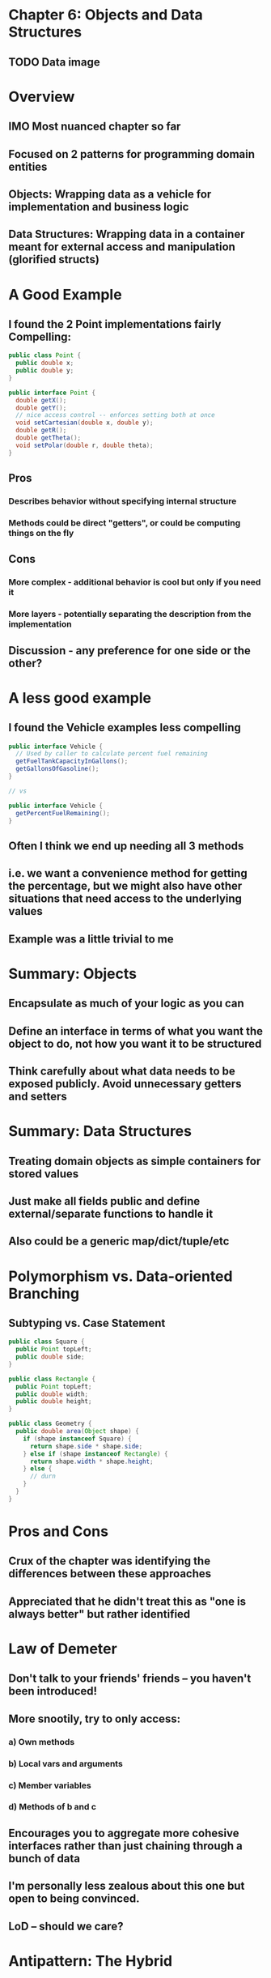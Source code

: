 * Chapter 6: Objects and Data Structures
** TODO Data image
* Overview
** IMO Most nuanced chapter so far
** Focused on 2 patterns for programming domain entities
** Objects: Wrapping data as a vehicle for implementation and business logic
** Data Structures: Wrapping data in a container meant for external access and manipulation (glorified structs)
* A Good Example
** I found the 2 Point implementations fairly Compelling:
#+BEGIN_SRC java
public class Point {
  public double x;
  public double y;
}
#+END_SRC

#+BEGIN_SRC java
public interface Point {
  double getX();
  double getY();
  // nice access control -- enforces setting both at once
  void setCartesian(double x, double y);
  double getR();
  double getTheta();
  void setPolar(double r, double theta);
}
#+END_SRC
** Pros
*** Describes behavior without specifying internal structure
*** Methods could be direct "getters", or could be computing things on the fly
** Cons
*** More complex - additional behavior is cool but only if you need it
*** More layers - potentially separating the description from the implementation
** Discussion - any preference for one side or the other?
* A less good example
** I found the Vehicle examples less compelling

#+BEGIN_SRC java
public interface Vehicle {
  // Used by caller to calculate percent fuel remaining
  getFuelTankCapacityInGallons();
  getGallonsOfGasoline();
}

// vs

public interface Vehicle {
  getPercentFuelRemaining();
}
#+END_SRC

** Often I think we end up needing all 3 methods
** i.e. we want a convenience method for getting the percentage, but we might also have other situations that need access to the underlying values
** Example was a little trivial to me
* Summary: Objects
** Encapsulate as much of your logic as you can
** Define an interface in terms of what you want the object to do, not how you want it to be structured
** Think carefully about what data needs to be exposed publicly. Avoid unnecessary getters and setters
* Summary: Data Structures
** Treating domain objects as simple containers for stored values
** Just make all fields public and define external/separate functions to handle it
** Also could be a generic map/dict/tuple/etc
* Polymorphism vs. Data-oriented Branching
** Subtyping vs. Case Statement

#+BEGIN_SRC java
public class Square {
  public Point topLeft;
  public double side;
}

public class Rectangle {
  public Point topLeft;
  public double width;
  public double height;
}

public class Geometry {
  public double area(Object shape) {
    if (shape instanceof Square) {
      return shape.side * shape.side;
    } else if (shape instanceof Rectangle) {
      return shape.width * shape.height;
    } else {
      // durn
    }
  }
}
#+END_SRC

* Pros and Cons
** Crux of the chapter was identifying the differences between these approaches
** Appreciated that he didn't treat this as "one is always better" but rather identified
* Law of Demeter
** Don't talk to your friends' friends -- you haven't been introduced!
** More snootily, try to only access:
*** a) Own methods
*** b) Local vars and arguments
*** c) Member variables
*** d) Methods of b and c
** Encourages you to aggregate more cohesive interfaces rather than just chaining through a bunch of data
** I'm personally less zealous about this one but open to being convinced.
** LoD -- should we care?
* Antipattern: The Hybrid

* Case Study: Active Record
